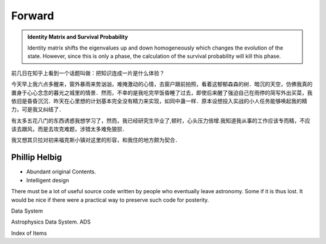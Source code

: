 Forward
==============
.. admonition:: Identity Matrix and Survival Probability
   :class: note

   Identity matrix shifts the eigenvalues up and down homogeneously which changes the evolution of the state. However, since this is only a phase, the calculation of the survival probability will kill this phase.

前几日在知乎上看到一个话题叫做：把知识连成一片是什么体验？

今天早上我六点多醒来，窗外暴雨来势汹汹，难掩激动的心情，去窗户跟前拍照，看着这郁郁森森的树．暗沉的天空，仿佛我真的置身于心心念念的暮光之城里的情景．然而，不幸的是我吃完早饭昏睡了过去，即使后来醒了强迫自己在雨停的简写外出买菜，我依旧是昏昏沉沉．昨天在心里想的计划基本完全没有精力来实现，如同中蛊一样．原本设想投入实战的小人任务能够唤起我的精力，可是我又纠结了．


有太多五花八门的东西诱惑我想学习了，然而，我已经研究生毕业了,顿时，心头压力倍增.我知道我从事的工作应该专而精，不应该去跟风，而是去攻克难题，涉猎太多难免狼狈．

我又想其贝拉对初来福克斯小镇对这里的形容，和我住的地方颇为契合．

Phillip Helbig
---------------
* Abundant original Contents.
* Intelligent design

There must be a lot of useful source code written by people who eventually leave astronomy. Some if it is thus lost. It would be nice if there were a practical way to preserve such code for posterity.



Data System

Astrophysics Data System. ADS

Index of Items
